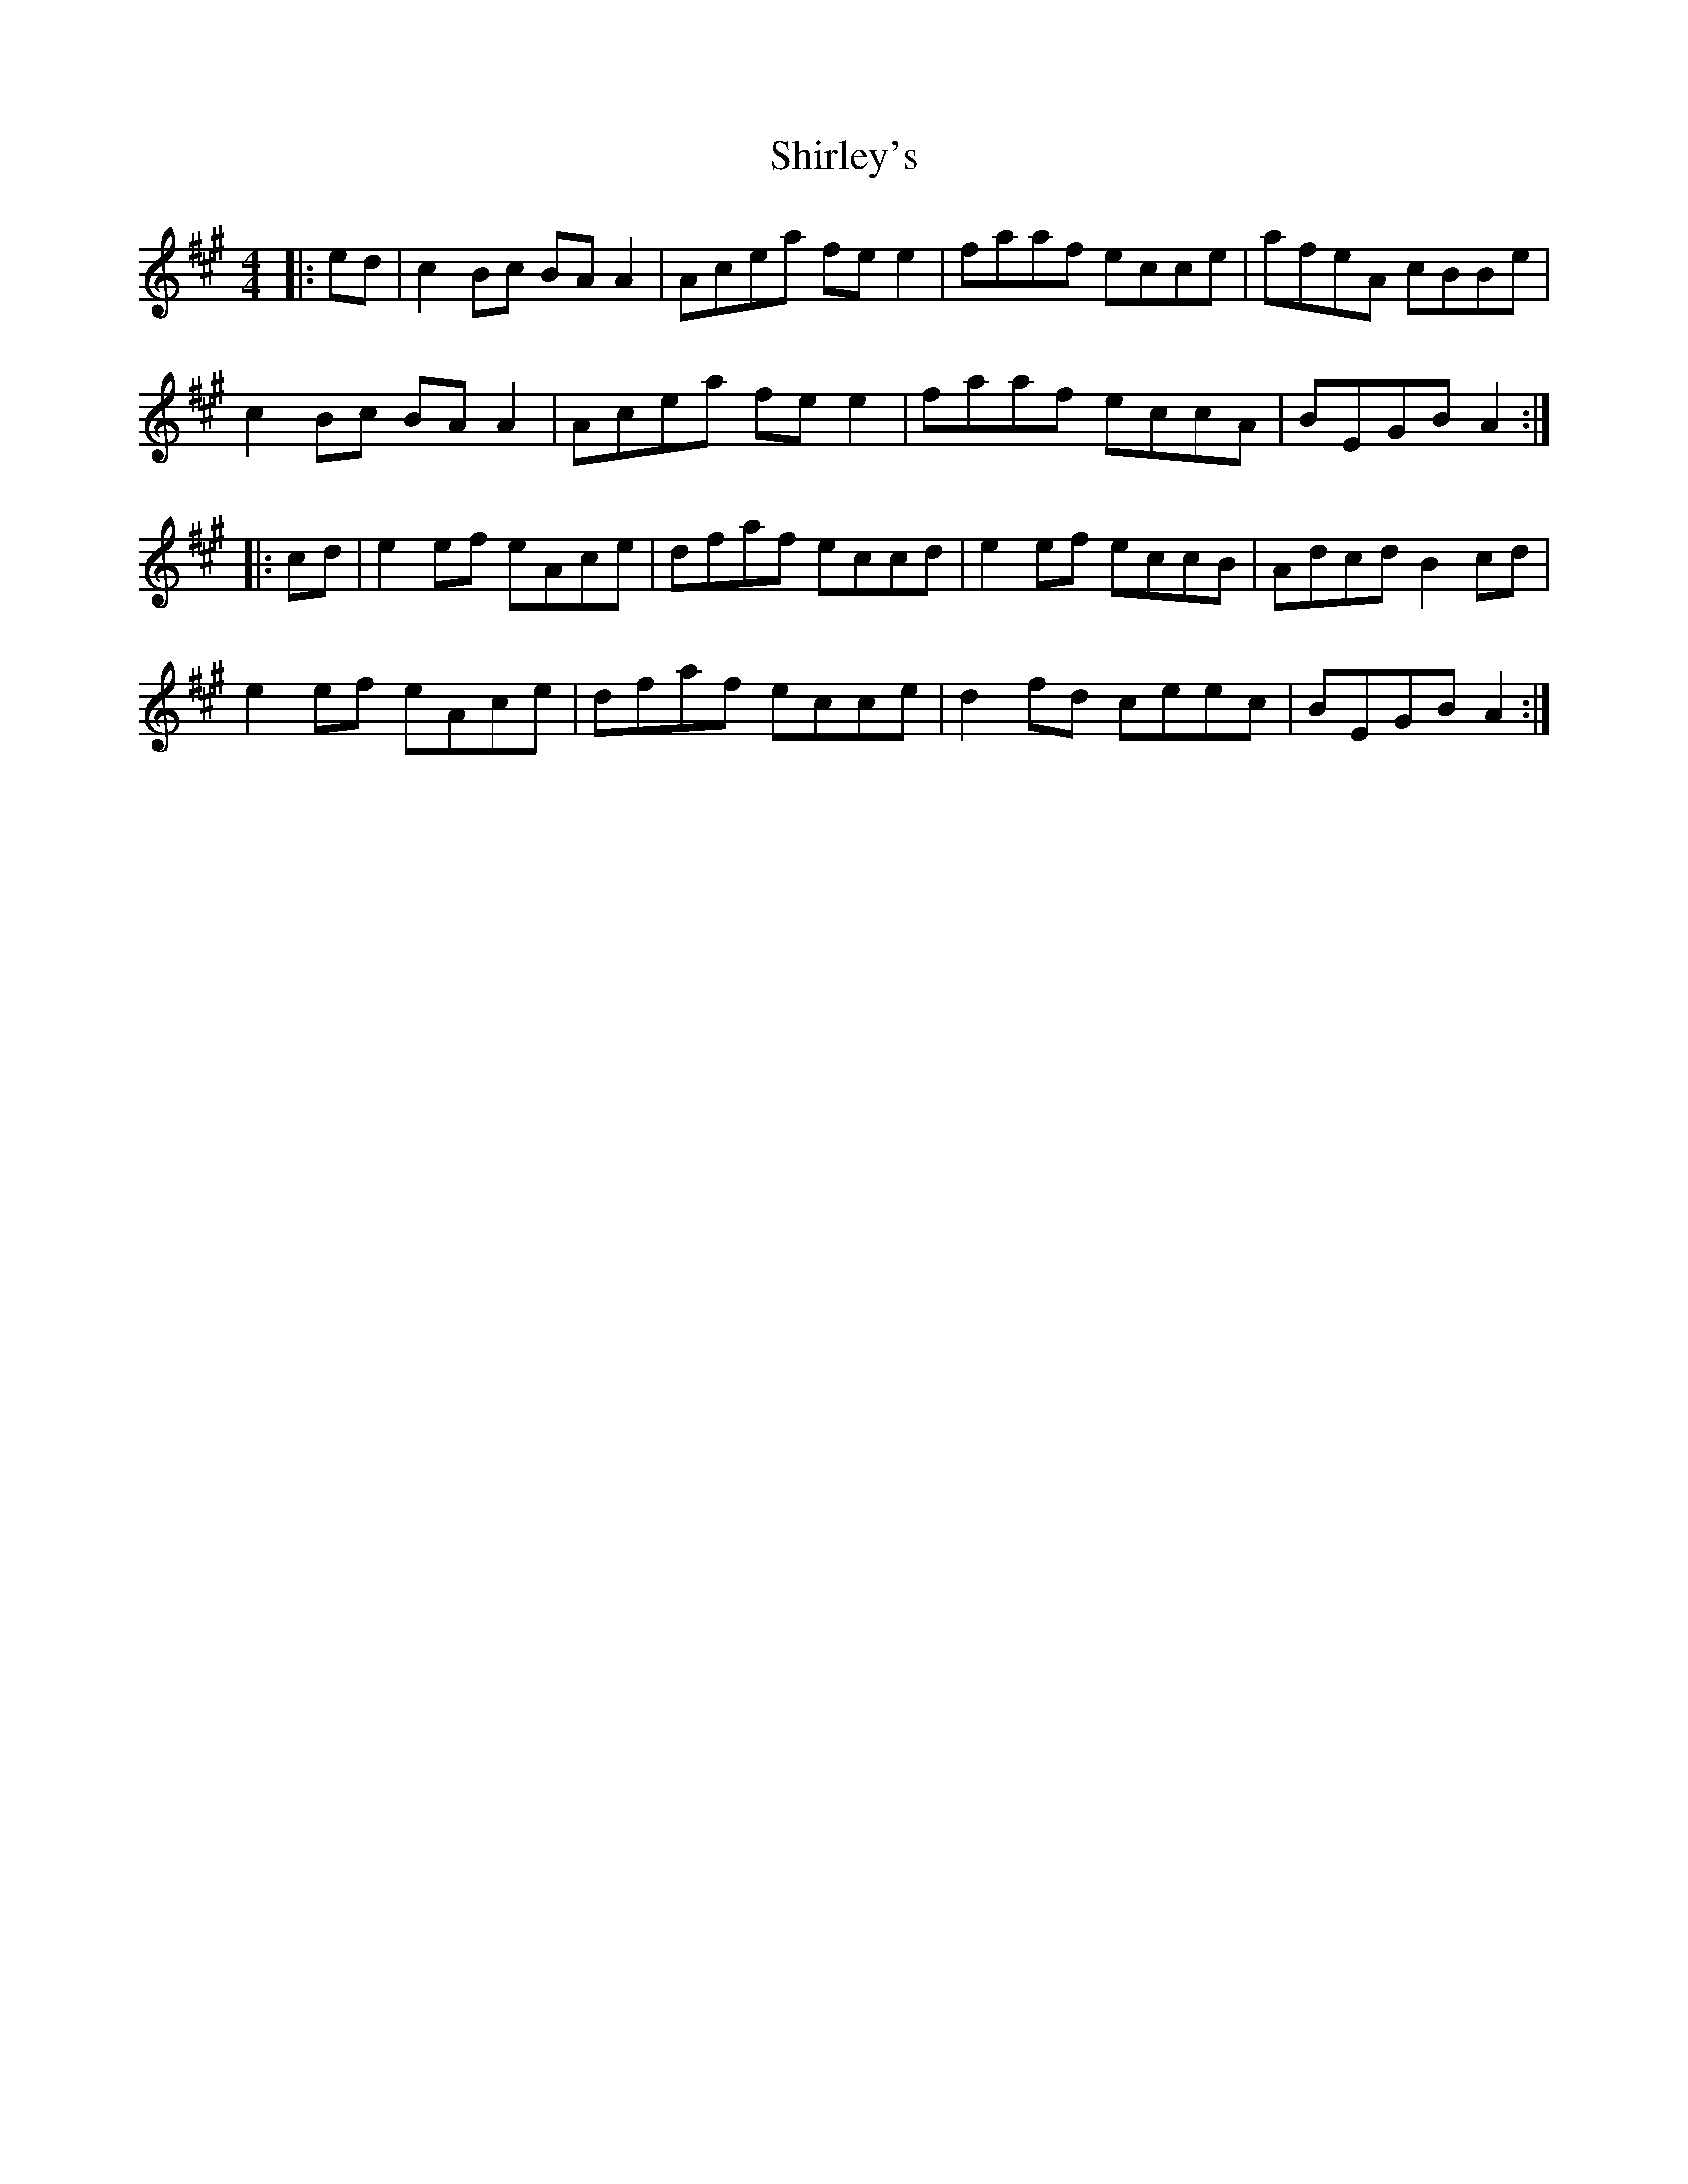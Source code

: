 X: 36870
T: Shirley's
R: reel
M: 4/4
K: Amajor
|:ed|c2 Bc BA A2|Acea fe e2|faaf ecce|afeA cBBe|
c2 Bc BA A2|Acea fe e2|faaf eccA|BEGB A2:|
|:cd|e2 ef eAce|dfaf eccd|e2 ef eccB|Adcd B2 cd|
e2 ef eAce|dfaf ecce|d2 fd ceec|BEGB A2:|

